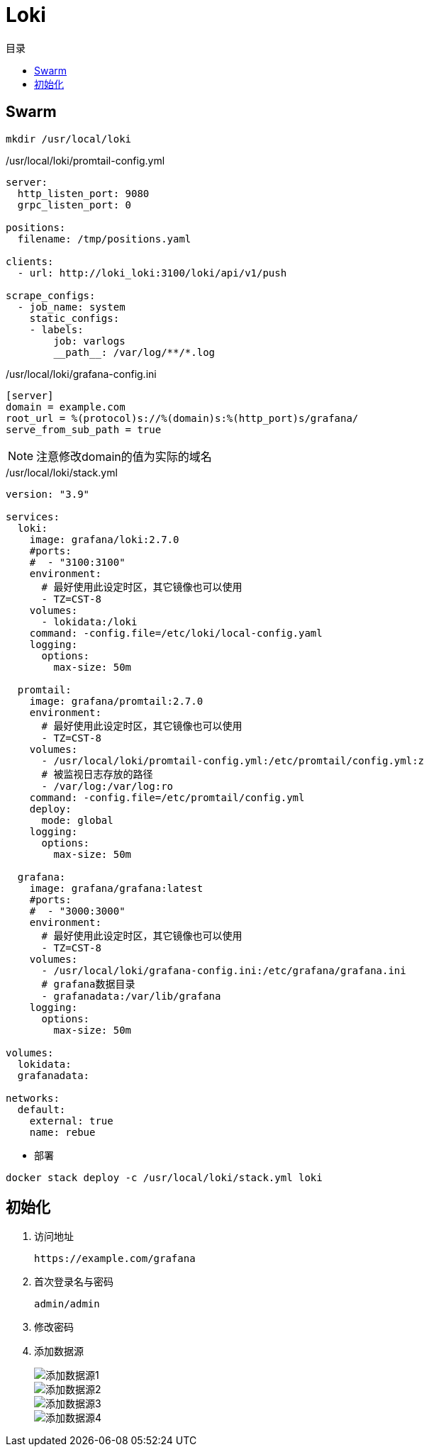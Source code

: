 = Loki
:scripts: cjk
:toc:
:toc-title: 目录
:toclevels: 4

== Swarm
[,shell]
----
mkdir /usr/local/loki
----

./usr/local/loki/promtail-config.yml
[source,yaml,%linenums]
----
server:
  http_listen_port: 9080
  grpc_listen_port: 0

positions:
  filename: /tmp/positions.yaml

clients:
  - url: http://loki_loki:3100/loki/api/v1/push

scrape_configs:
  - job_name: system
    static_configs:
    - labels:
        job: varlogs
        __path__: /var/log/**/*.log
----

./usr/local/loki/grafana-config.ini
[source,ini,%linenums]
----
[server]
domain = example.com
root_url = %(protocol)s://%(domain)s:%(http_port)s/grafana/
serve_from_sub_path = true
----
[NOTE]
====
注意修改domain的值为实际的域名
====

./usr/local/loki/stack.yml
[source,yaml,%linenums]
----
version: "3.9"

services:
  loki:
    image: grafana/loki:2.7.0
    #ports:
    #  - "3100:3100"
    environment:
      # 最好使用此设定时区，其它镜像也可以使用
      - TZ=CST-8
    volumes:
      - lokidata:/loki
    command: -config.file=/etc/loki/local-config.yaml
    logging:
      options:
        max-size: 50m

  promtail:
    image: grafana/promtail:2.7.0
    environment:
      # 最好使用此设定时区，其它镜像也可以使用
      - TZ=CST-8
    volumes:
      - /usr/local/loki/promtail-config.yml:/etc/promtail/config.yml:z
      # 被监视日志存放的路径
      - /var/log:/var/log:ro
    command: -config.file=/etc/promtail/config.yml
    deploy:
      mode: global
    logging:
      options:
        max-size: 50m

  grafana:
    image: grafana/grafana:latest
    #ports:
    #  - "3000:3000"
    environment:
      # 最好使用此设定时区，其它镜像也可以使用
      - TZ=CST-8
    volumes:
      - /usr/local/loki/grafana-config.ini:/etc/grafana/grafana.ini
      # grafana数据目录
      - grafanadata:/var/lib/grafana
    logging:
      options:
        max-size: 50m

volumes:
  lokidata:
  grafanadata:

networks:
  default:
    external: true
    name: rebue
----

- 部署

[,shell]
----
docker stack deploy -c /usr/local/loki/stack.yml loki
----

== 初始化

. 访问地址
+
  https://example.com/grafana

. 首次登录名与密码
+
  admin/admin

. 修改密码
+
. 添加数据源
+
image::添加数据源1.png[]
image::添加数据源2.png[]
image::添加数据源3.png[]
image::添加数据源4.png[]
